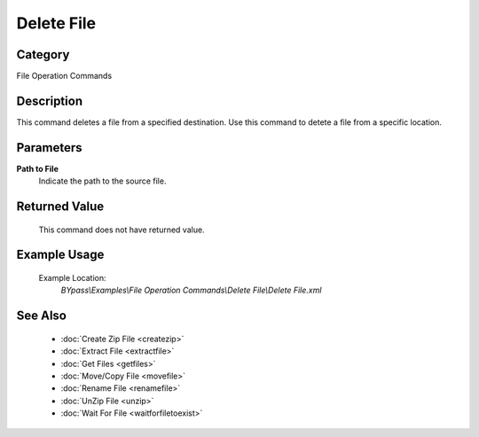 Delete File
===========

Category
--------
File Operation Commands

Description
-----------

This command deletes a file from a specified destination. Use this command to detete a file from a specific location.

Parameters
----------

**Path to File**
	Indicate the path to the source file.



Returned Value
--------------
	This command does not have returned value.

Example Usage
-------------

	Example Location:  
		`BYpass\\Examples\\File Operation Commands\\Delete File\\Delete File.xml`

See Also
--------
	- :doc:`Create Zip File <createzip>`
	- :doc:`Extract File <extractfile>`
	- :doc:`Get Files <getfiles>`
	- :doc:`Move/Copy File <movefile>`
	- :doc:`Rename File <renamefile>`
	- :doc:`UnZip File <unzip>`
	- :doc:`Wait For File <waitforfiletoexist>`

	
